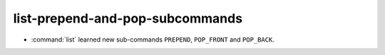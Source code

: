 list-prepend-and-pop-subcommands
--------------------------------

* :command:`list` learned new sub-commands ``PREPEND``, ``POP_FRONT`` and ``POP_BACK``.
